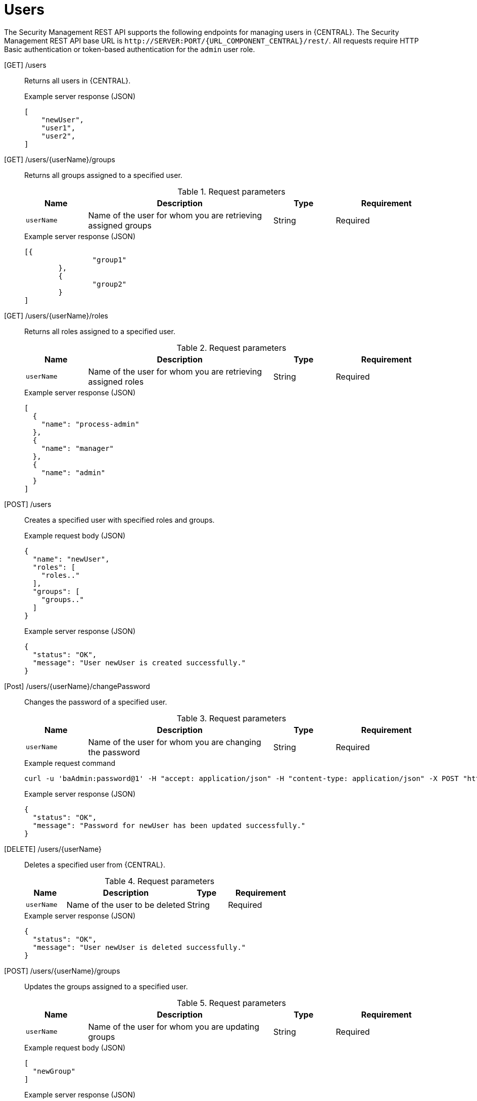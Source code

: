 [id='security-management-rest-api-users-ref_{context}']
= Users

The Security Management REST API supports the following endpoints for managing users in {CENTRAL}. The Security Management REST API base URL is `\http://SERVER:PORT/{URL_COMPONENT_CENTRAL}/rest/`. All requests require HTTP Basic authentication or token-based authentication for the `admin` user role.

[GET] /users::
+
--
Returns all users in {CENTRAL}.

.Example server response (JSON)
[source,json]
----
[
    "newUser",
    "user1",
    "user2",
]
----
--

[GET] /users/{userName}/groups::
+
--
Returns all groups assigned to a specified user.

.Request parameters
[cols="15%,45%,15%,25%", frame="all", options="header"]
|===
|Name
|Description
|Type
|Requirement

|`userName`
|Name of the user for whom you are retrieving assigned groups
|String
|Required
|===

.Example server response (JSON)
[source,json]
----
[{
		"group1"
	},
	{
		"group2"
	}
]
----
--

[GET] /users/{userName}/roles::
+
--
Returns all roles assigned to a specified user.

.Request parameters
[cols="15%,45%,15%,25%", frame="all", options="header"]
|===
|Name
|Description
|Type
|Requirement

|`userName`
|Name of the user for whom you are retrieving assigned roles
|String
|Required
|===

.Example server response (JSON)
[source,json]
----
[
  {
    "name": "process-admin"
  },
  {
    "name": "manager"
  },
  {
    "name": "admin"
  }
]
----
--

[POST] /users::
+
--
Creates a specified user with specified roles and groups.

.Example request body (JSON)
[source,json]
----
{
  "name": "newUser",
  "roles": [
    "roles.."
  ],
  "groups": [
    "groups.."
  ]
}
----

.Example server response (JSON)
[source,json]
----
{
  "status": "OK",
  "message": "User newUser is created successfully."
}
----
--

[Post] /users/{userName}/changePassword::
+
--
Changes the password of a specified user.

.Request parameters
[cols="15%,45%,15%,25%", frame="all", options="header"]
|===
|Name
|Description
|Type
|Requirement

|`userName`
|Name of the user for whom you are changing the password
|String
|Required
|===

.Example request command
[source,subs="attributes+"]
----
curl -u 'baAdmin:password@1' -H "accept: application/json" -H "content-type: application/json" -X POST "http://localhost:8080/{URL_COMPONENT_CENTRAL}/rest/users/newUser/changePassword" -d newpassword
----

.Example server response (JSON)
[source,json]
----
{
  "status": "OK",
  "message": "Password for newUser has been updated successfully."
}
----
--

[DELETE] /users/{userName}::
+
--
Deletes a specified user from {CENTRAL}.

.Request parameters
[cols="15%,45%,15%,25%", frame="all", options="header"]
|===
|Name
|Description
|Type
|Requirement

|`userName`
|Name of the user to be deleted
|String
|Required
|===

.Example server response (JSON)
[source,json]
----
{
  "status": "OK",
  "message": "User newUser is deleted successfully."
}
----
--

[POST] /users/{userName}/groups::
+
--
Updates the groups assigned to a specified user.

.Request parameters
[cols="15%,45%,15%,25%", frame="all", options="header"]
|===
|Name
|Description
|Type
|Requirement

|`userName`
|Name of the user for whom you are updating groups
|String
|Required
|===

.Example request body (JSON)
[source,json]
----
[
  "newGroup"
]
----

.Example server response (JSON)
[source,json]
----
{
  "status": "OK",
  "message": "Groups [newGroup] are assigned successfully to user wbadmin"
}
----
--

[POST] /users/{userName}/roles::
+
--
Updates the roles assigned to a specified user.

.Request parameters
[cols="15%,45%,15%,25%", frame="all", options="header"]
|===
|Name
|Description
|Type
|Requirement

|`userName`
|Name of the user for whom you are updating roles
|String
|Required
|===

.Example request body (JSON)
[source,json]
----
[
  "admin"
]
----

.Example server response (JSON)
[source,json]
----
{
  "status": "OK",
  "message": "Roles [admin] are assigned successfully to user wbadmin"
}
----
--
